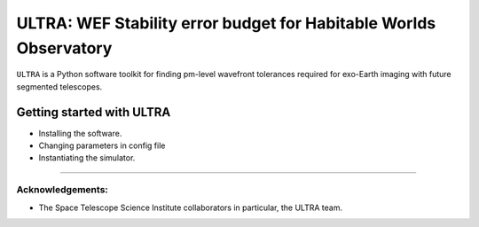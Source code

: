 ##################################################################
ULTRA: WEF Stability error budget for Habitable Worlds Observatory
##################################################################

``ULTRA`` is a Python software toolkit for finding pm-level wavefront tolerances required for exo-Earth imaging
with future segmented telescopes.


.. _getting_started:

======================================
Getting started with ULTRA
======================================

- Installing the software.
- Changing parameters in config file
- Instantiating the simulator.


------------------------------------------------

Acknowledgements:
==================
- The Space Telescope Science Institute collaborators in particular, the ULTRA team.